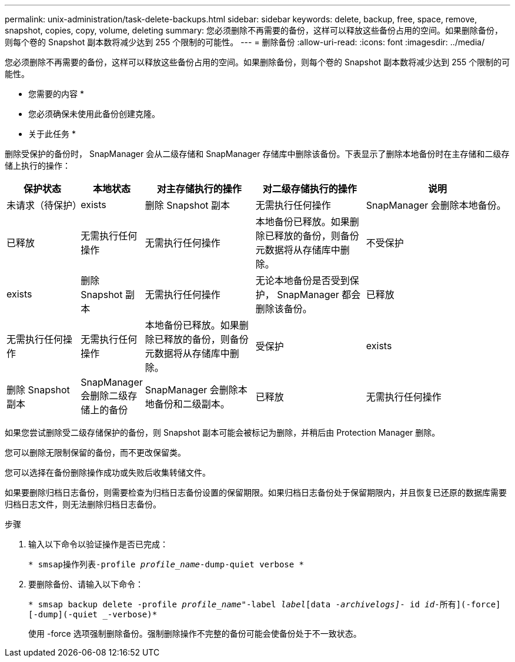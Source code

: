 ---
permalink: unix-administration/task-delete-backups.html 
sidebar: sidebar 
keywords: delete, backup, free, space, remove, snapshot, copies, copy, volume, deleting 
summary: 您必须删除不再需要的备份，这样可以释放这些备份占用的空间。如果删除备份，则每个卷的 Snapshot 副本数将减少达到 255 个限制的可能性。 
---
= 删除备份
:allow-uri-read: 
:icons: font
:imagesdir: ../media/


[role="lead"]
您必须删除不再需要的备份，这样可以释放这些备份占用的空间。如果删除备份，则每个卷的 Snapshot 副本数将减少达到 255 个限制的可能性。

* 您需要的内容 *

* 您必须确保未使用此备份创建克隆。


* 关于此任务 *

删除受保护的备份时， SnapManager 会从二级存储和 SnapManager 存储库中删除该备份。下表显示了删除本地备份时在主存储和二级存储上执行的操作：

[cols="2a,1a,3a,3a,4a"]
|===
| 保护状态 | 本地状态 | 对主存储执行的操作 | 对二级存储执行的操作 | 说明 


 a| 
未请求（待保护）
 a| 
exists
 a| 
删除 Snapshot 副本
 a| 
无需执行任何操作
 a| 
SnapManager 会删除本地备份。



 a| 
已释放
 a| 
无需执行任何操作
 a| 
无需执行任何操作
 a| 
本地备份已释放。如果删除已释放的备份，则备份元数据将从存储库中删除。



 a| 
不受保护
 a| 
exists
 a| 
删除 Snapshot 副本
 a| 
无需执行任何操作
 a| 
无论本地备份是否受到保护， SnapManager 都会删除该备份。



 a| 
已释放
 a| 
无需执行任何操作
 a| 
无需执行任何操作
 a| 
本地备份已释放。如果删除已释放的备份，则备份元数据将从存储库中删除。



 a| 
受保护
 a| 
exists
 a| 
删除 Snapshot 副本
 a| 
SnapManager 会删除二级存储上的备份
 a| 
SnapManager 会删除本地备份和二级副本。



 a| 
已释放
 a| 
无需执行任何操作
 a| 
SnapManager 可释放二级存储上的备份
 a| 
SnapManager 会删除本地备份和二级副本。

|===
如果您尝试删除受二级存储保护的备份，则 Snapshot 副本可能会被标记为删除，并稍后由 Protection Manager 删除。

您可以删除无限制保留的备份，而不更改保留类。

您可以选择在备份删除操作成功或失败后收集转储文件。

如果要删除归档日志备份，则需要检查为归档日志备份设置的保留期限。如果归档日志备份处于保留期限内，并且恢复已还原的数据库需要归档日志文件，则无法删除归档日志备份。

.步骤
. 输入以下命令以验证操作是否已完成：
+
`* smsap操作列表-profile _profile_name_-dump-quiet verbose *`

. 要删除备份、请输入以下命令：
+
`* smsap backup delete -profile _profile_name_"-label _label_[data _-archivelogs]_- id _id_____-所有](-force][-dump](-quiet _-verbose)*`

+
使用 -force 选项强制删除备份。强制删除操作不完整的备份可能会使备份处于不一致状态。


